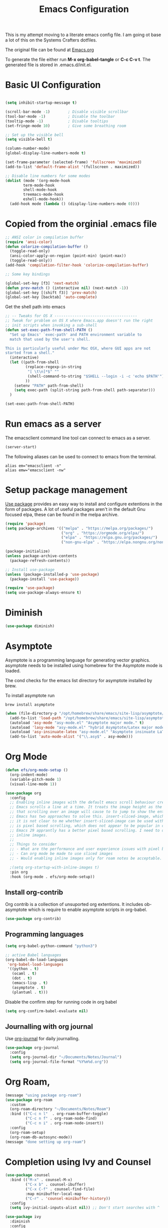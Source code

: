 #+TITLE: Emacs Configuration
#+PROPERTY: header-args:emacs-lisp :tangle .emacs.d/init.el

This is my attempt moving to a literate emacs config file. I am going ot base a lot of this on the Systems Crafters dotfiles.

The original file can be found at [[https://github.com/daviwil/dotfiles/blob/master/Emacs.org][Emacs.org]]

To generate the file either run *M-x org-babel-tangle* or *C-c C-v t*. The generated file is stored in .emacs.d/init.el.

* Basic UI Configuration

#+begin_src emacs-lisp

  (setq inhibit-startup-message t)

  (scroll-bar-mode -1)        ; Disable visible scrollbar
  (tool-bar-mode -1)          ; Disable the toolbar
  (tooltip-mode -1)           ; Disable tooltips
  (set-fringe-mode 10)        ; Give some breathing room

  ;; Set up the visible bell
  (setq visible-bell t)

  (column-number-mode)
  (global-display-line-numbers-mode t)
  
  (set-frame-parameter (selected-frame) 'fullscreen 'maximized)
  (add-to-list 'default-frame-alist '(fullscreen . maximized))

  ;; Disable line numbers for some modes
  (dolist (mode '(org-mode-hook
		  term-mode-hook
		  shell-mode-hook
		  treemacs-mode-hook
		  eshell-mode-hook))
    (add-hook mode (lambda () (display-line-numbers-mode 0))))

#+end_src

* Copied from the orginial .emacs file

#+begin_src emacs-lisp
  ;; ANSI color in compilation buffer
  (require 'ansi-color)
  (defun colorize-compilation-buffer ()
    (toggle-read-only)
    (ansi-color-apply-on-region (point-min) (point-max))
    (toggle-read-only))
  (add-hook 'compilation-filter-hook 'colorize-compilation-buffer)
#+end_src


#+begin_src emacs-lisp
  ;; Some key bindings

  (global-set-key [f3] 'next-match)
  (defun prev-match () (interactive nil) (next-match -1))
  (global-set-key [(shift f3)] 'prev-match)
  (global-set-key [backtab] 'auto-complete)
#+end_src

Get the shell path into emacs

#+begin_src emacs-lisp
  ;; -- Tweaks for OS X -------------------------------------
  ;; Tweak for problem on OS X where Emacs.app doesn't run the right
  ;; init scripts when invoking a sub-shell
  (defun set-exec-path-from-shell-PATH ()
    "Set up Emacs' `exec-path' and PATH environment variable to
    match that used by the user's shell.

  This is particularly useful under Mac OSX, where GUI apps are not
  started from a shell."
    (interactive)
    (let ((path-from-shell
           (replace-regexp-in-string
            "[ \t\n]*$" ""
            (shell-command-to-string "$SHELL --login -i -c 'echo $PATH'"))
           ))
      (setenv "PATH" path-from-shell)
      (setq exec-path (split-string path-from-shell path-separator)))
    )

  (set-exec-path-from-shell-PATH)
#+end_src

* Run emacs as a server

The emacsclient command line tool can connect to emacs as a server. 

#+begin_src emacs-lisp
  (server-start)
#+end_src

The following aliases can be used to connect to emacs from the terminal.

#+begin_src shell
  alias em="emacsclient -n"
  alias emw="emacsclient -nw"
#+end_src

* Setup package management

[[https://github.com/jwiegley/use-package][Use package]] provides an easy way to install and configure extentions in the form of packages. A lot of useful packages aren't in the default Gnu focused elpa, these can be found in the melpa archive.

#+begin_src emacs-lisp
  (require 'package)
  (setq package-archives '(("melpa" . "https://melpa.org/packages/")
                           ("org" . "https://orgmode.org/elpa/")
                           ("elpa" . "https://elpa.gnu.org/packages/")
                           ("non-gnu-elpa" . "https://elpa.nongnu.org/nongnu/")))

  (package-initialize)
  (unless package-archive-contents
    (package-refresh-contents))

  ;; Install use-package
  (unless (package-installed-p 'use-package)
    (package-install 'use-package))

  (require 'use-package)
  (setq use-package-always-ensure t)
#+end_src

* Diminish
#+begin_src emacs-lisp
  (use-package diminish)
#+end_src

* Asymptote

Asymptote is a programming language for generating vector graphics. asymptote needs to be installed using homebrew for the Asymptote mode is loaded.

The cond checks for the emacs list directory for asymptote installed by brew.

To install asymptote run

#+begin_src shell
  brew install asymptote
#+end_src

#+begin_src emacs-lisp
  (when (file-directory-p "/opt/homebrew/share/emacs/site-lisp/asymptote/")
    (add-to-list 'load-path "/opt/homebrew/share/emacs/site-lisp/asymptote/")
    (autoload 'asy-mode "asy-mode.el" "Asymptote major mode." t)
    (autoload 'lasy-mode "asy-mode.el" "hybrid Asymptote/Latex major mode." t)
    (autoload 'asy-insinuate-latex "asy-mode.el" "Asymptote insinuate LaTeX." t)
    (add-to-list 'auto-mode-alist '("\\.asy$" . asy-mode)))
#+end_src

* Org Mode

#+begin_src emacs-lisp
  (defun efs/org-mode-setup ()
    (org-indent-mode)
    (variable-pitch-mode 1)
    (visual-line-mode 1))

  (use-package org
    :config
    ;; Enabling inline images with the default emacs scroll behaviour creates a bad experience
    ;; Emacs scrolls a line at a time. It treats the image height as the line height which means
    ;; that scrolling over an image will cause to to jump to show the entire image.
    ;; Emacs has two approaches to solve this. insert-sliced-image, which splits an image into multiple lines,
    ;; it is not clear to me whether insert-sliced-image can be used with org mode. The second alternative
    ;; is pixel based scrolling, which does not appear to be popular in current versions of emacs.
    ;; Emacs 29 apprantly has a better pixel based scrolling. I need to do a bit of research before I can enable
    ;; inline images.
    ;;
    ;; Things to consider
    ;; - What are the performance and user experience issues with pixel based scrolling
    ;; - Can org mode be made to use sliced images
    ;; - Would enabling inline images only for roam notes be acceptable.
    
    ;(setq org-startup-with-inline-images t)
    :pin org
    :hook (org-mode . efs/org-mode-setup))
#+end_src

** Install org-contrib

Org contrib is a collection of unsuported org extentions. It includes ob-asymptote which is require to enable asymptote scripts in org-babel.

#+begin_src emacs-lisp
  (use-package org-contrib)
#+end_src

** Programming languages

#+begin_src emacs-lisp
  (setq org-babel-python-command "python3")
#+end_src

#+begin_src emacs-lisp
  ;; active Babel languages
  (org-babel-do-load-languages
   'org-babel-load-languages
   '((python . t)
     (ocaml . t)
     (dot . t)
     (emacs-lisp . t)
     (asymptote . t)
     (plantuml . t)))
#+end_src

Disable the confirm step for running code in org babel

#+begin_src emacs-lisp
  (setq org-confirm-babel-evaluate nil)
#+end_src

** Journalling with org journal

Use  [[https://github.com/bastibe/org-journal][org-journal]] for daily journalling.

#+begin_src emacs-lisp
        (use-package org-journal
          :config
          (setq org-journal-dir "~/Documents/Notes/Journal")
          (setq org-journal-file-format "%Y%m%d.org"))
#+end_src

* Org Roam,

#+begin_src emacs-lisp
    (message "using package org-roam")
    (use-package org-roam
      :custom
      (org-roam-directory "~/Documents/Notes/Roam")
      :bind (("C-c n l"  . org-roam-buffer-toggle)
             ("C-c n f" . org-roam-node-find)
             ("C-c n i" . org-roam-node-insert))
      :config
      (org-roam-setup)
      (org-roam-db-autosync-mode))
    (message "done setting up org-roam")
#+end_src

* Completion using Ivy and Counsel

#+begin_src emacs-lisp
  (use-package counsel
    :bind (("M-x" . counsel-M-x)
           ("C-x b" . counsel-ibuffer)
           ("C-x C-f" . counsel-find-file)
           :map minibuffer-local-map
           ("C-r" . 'counsel-minibuffer-history))
    :config
    (setq ivy-initial-inputs-alist nil)) ;; Don't start searches with ^

  (use-package ivy
    :diminish
    :config
    (ivy-mode 1))
#+end_src

[[https://github.com/Yevgnen/ivy-rich][Ivy rich]] adds better help to ivy lists

#+begin_src emacs-lisp
  (use-package ivy-rich
    :init
    (ivy-rich-mode 1))
#+end_src

* Appearance


Compat appears to be required by doom modeline
#+begin_src emacs-lisp
  (use-package compat)
#+end_src


#+begin_src emacs-lisp
  ;; Use the doom modeline
  ;; https://github.com/seagle0128/doom-modeline
  (use-package doom-modeline
    :init (doom-modeline-mode t))
#+end_src

NOTE: The first time you load your configuration on a new machine, you’ll need to run `M-x all-the-icons-install-fonts` so that mode line icons display correctly.

#+begin_src emacs-lisp
  (use-package all-the-icons
  :ensure t)
#+end_src

#+begin_src emacs-lisp
    ;; Use doom themes
  ;; https://github.com/doomemacs/themes
  (use-package doom-themes
    :config
    ;; Global settings (defaults)
    (setq doom-themes-enable-bold t    ; if nil, bold is universally disabled
          doom-themes-enable-italic t) ; if nil, italics is universally disabled
    (load-theme 'doom-one t)

    ;; Enable flashing mode-line on errors
    (doom-themes-visual-bell-config)
    ;; Enable custom neotree theme (all-the-icons must be installed!)
    (doom-themes-neotree-config)
    ;; or for treemacs users
    (setq doom-themes-treemacs-theme "doom-atom") ; use "doom-colors" for less minimal icon theme
    (doom-themes-treemacs-config)
    ;; Corrects (and improves) org-mode's native fontification.
    (doom-themes-org-config))
#+end_src

* Which Key

When [[https://github.com/justbur/emacs-which-key][Which Key]] is enabled keyboard shortcuts can be navigated using a help menu. 

#+begin_src emacs-lisp
  (use-package which-key
    :init (which-key-mode)
    :diminish which-key-mode
    :config
    (setq which-key-idle-delay 0.3))
#+end_src

* Better looking help menus

[[https://github.com/Wilfred/helpful][Helpful]] is a richer help panel.

#+begin_src emacs-lisp
  (use-package helpful
  :commands (helpful-callable helpful-variable helpful-command helpful-key)
  :custom
  (counsel-describe-function-function #'helpful-callable)
  (counsel-describe-variable-function #'helpful-variable)
  :bind
  ([remap describe-function] . counsel-describe-function)
  ([remap describe-command] . helpful-command)
  ([remap describe-variable] . counsel-describe-variable)
  ([remap describe-key] . helpful-key))
#+end_src

* Projectile for project management

#+begin_src emacs-lisp
  (use-package projectile
    :diminish projectile-mode
    :config (projectile-mode)
    :init 
    (projectile-mode +1)
    :bind-keymap
    ("C-c p" . projectile-command-map)
    :init
    (setq projectile-project-search-path `("~/Documents/Notes" "~/code" "~/dotfiles")))
#+end_src


* Ocaml

#+begin_src emacs-lisp
    ;; OCaml configuration
  ;;  - better error and backtrace matching

  (defun set-ocaml-error-regexp ()
    (set
     'compilation-error-regexp-alist
     (list '("[Ff]ile \\(\"\\(.*?\\)\", line \\(-?[0-9]+\\)\\(, characters \\(-?[0-9]+\\)-\\([0-9]+\\)\\)?\\)\\(:\n\\(\\(Warning .*?\\)\\|\\(Error\\)\\):\\)?"
             2 3 (5 . 6) (9 . 11) 1 (8 compilation-message-face)))))

  (add-hook 'tuareg-mode-hook 'set-ocaml-error-regexp)
  (add-hook 'caml-mode-hook 'set-ocaml-error-regexp)
  ;; ## added by OPAM user-setup for emacs / base ## 56ab50dc8996d2bb95e7856a6eddb17b ## you can edit, but keep this line
  (require 'opam-user-setup "~/.emacs.d/opam-user-setup.el")
  ;; ## end of OPAM user-setup addition for emacs / base ## keep this line
#+end_src

* Plantuml

[[https://plantuml.com/][Plantuml]] is a language for describing UML and other diagrams. 

#+begin_src emacs-lisp
  (defun find-plantuml-jar-path ()
    (let ((base-path "/opt/homebrew/Cellar/plantuml/"))
      ;; Get the first directory, there should only be one
      (let ((plantuml-version (car (directory-files  base-path nil directory-files-no-dot-files-regexp))))
        (concat base-path plantuml-version "/libexec/plantuml.jar"))))
  (use-package plantuml-mode
    :config
    (setq org-plantuml-jar-path ( find-plantuml-jar-path ))
    (add-to-list 'org-src-lang-modes '("plantuml" . plantuml)))
#+end_src
